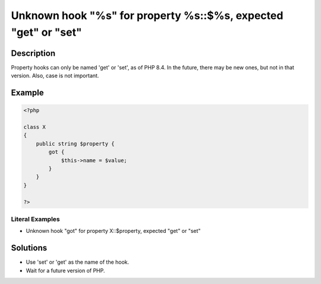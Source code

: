 .. _unknown-hook-"%s"-for-property-%s::\$%s,-expected-"get"-or-"set":

Unknown hook "%s" for property %s::$%s, expected "get" or "set"
---------------------------------------------------------------
 
.. meta::
	:description:
		Unknown hook "%s" for property %s::$%s, expected "get" or "set": Property hooks can only be named &#039;get&#039; or &#039;set&#039;, as of PHP 8.
	:og:image: https://php-changed-behaviors.readthedocs.io/en/latest/_static/logo.png
	:og:type: article
	:og:title: Unknown hook &quot;%s&quot; for property %s::$%s, expected &quot;get&quot; or &quot;set&quot;
	:og:description: Property hooks can only be named &#039;get&#039; or &#039;set&#039;, as of PHP 8
	:og:url: https://php-errors.readthedocs.io/en/latest/messages/unknown-hook-%22%25s%22-for-property-%25s%3A%3A%24%25s%2C-expected-%22get%22-or-%22set%22.html
	:og:locale: en
	:twitter:card: summary_large_image
	:twitter:site: @exakat
	:twitter:title: Unknown hook "%s" for property %s::$%s, expected "get" or "set"
	:twitter:description: Unknown hook "%s" for property %s::$%s, expected "get" or "set": Property hooks can only be named 'get' or 'set', as of PHP 8
	:twitter:creator: @exakat
	:twitter:image:src: https://php-changed-behaviors.readthedocs.io/en/latest/_static/logo.png

.. raw:: html

	<script type="application/ld+json">{"@context":"https:\/\/schema.org","@graph":[{"@type":"WebPage","@id":"https:\/\/php-errors.readthedocs.io\/en\/latest\/tips\/unknown-hook-\"%s\"-for-property-%s::$%s,-expected-\"get\"-or-\"set\".html","url":"https:\/\/php-errors.readthedocs.io\/en\/latest\/tips\/unknown-hook-\"%s\"-for-property-%s::$%s,-expected-\"get\"-or-\"set\".html","name":"Unknown hook \"%s\" for property %s::$%s, expected \"get\" or \"set\"","isPartOf":{"@id":"https:\/\/www.exakat.io\/"},"datePublished":"Tue, 19 Nov 2024 17:24:39 +0000","dateModified":"Tue, 19 Nov 2024 17:24:39 +0000","description":"Property hooks can only be named 'get' or 'set', as of PHP 8","inLanguage":"en-US","potentialAction":[{"@type":"ReadAction","target":["https:\/\/php-tips.readthedocs.io\/en\/latest\/tips\/unknown-hook-\"%s\"-for-property-%s::$%s,-expected-\"get\"-or-\"set\".html"]}]},{"@type":"WebSite","@id":"https:\/\/www.exakat.io\/","url":"https:\/\/www.exakat.io\/","name":"Exakat","description":"Smart PHP static analysis","inLanguage":"en-US"}]}</script>

Description
___________
 
Property hooks can only be named 'get' or 'set', as of PHP 8.4. In the future, there may be new ones, but not in that version. Also, case is not important.

Example
_______

.. code-block:: php

   <?php
   
   class X
   {
       public string $property {
           got {
               $this->name = $value;
           }
       }
   }
   
   ?>


Literal Examples
****************
+ Unknown hook "got" for property X::$property, expected "get" or "set"

Solutions
_________

+ Use 'set' or 'get' as the name of the hook.
+ Wait for a future version of PHP.
